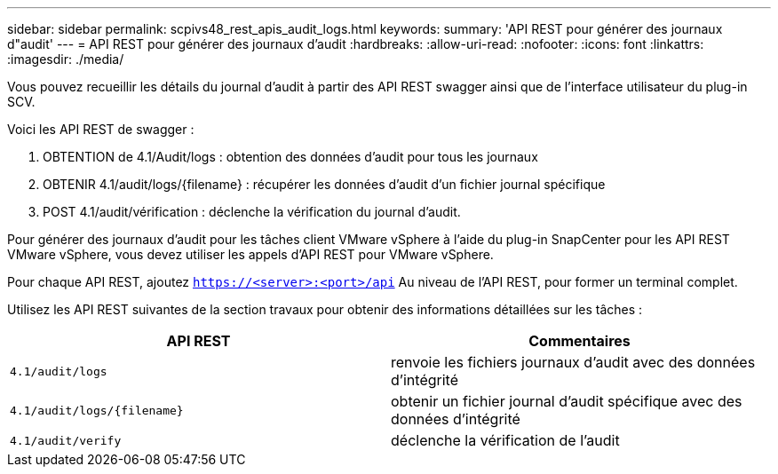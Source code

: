 ---
sidebar: sidebar 
permalink: scpivs48_rest_apis_audit_logs.html 
keywords:  
summary: 'API REST pour générer des journaux d"audit' 
---
= API REST pour générer des journaux d'audit
:hardbreaks:
:allow-uri-read: 
:nofooter: 
:icons: font
:linkattrs: 
:imagesdir: ./media/


[role="lead"]
Vous pouvez recueillir les détails du journal d'audit à partir des API REST swagger ainsi que de l'interface utilisateur du plug-in SCV.

Voici les API REST de swagger :

. OBTENTION de 4.1/Audit/logs : obtention des données d'audit pour tous les journaux
. OBTENIR 4.1/audit/logs/{filename} : récupérer les données d'audit d'un fichier journal spécifique
. POST 4.1/audit/vérification : déclenche la vérification du journal d'audit.


Pour générer des journaux d'audit pour les tâches client VMware vSphere à l'aide du plug-in SnapCenter pour les API REST VMware vSphere, vous devez utiliser les appels d'API REST pour VMware vSphere.

Pour chaque API REST, ajoutez `https://<server>:<port>/api` Au niveau de l'API REST, pour former un terminal complet.

Utilisez les API REST suivantes de la section travaux pour obtenir des informations détaillées sur les tâches :

|===
| API REST | Commentaires 


| `4.1/audit/logs` | renvoie les fichiers journaux d'audit avec des données d'intégrité 


| `4.1/audit/logs/{filename}` | obtenir un fichier journal d'audit spécifique avec des données d'intégrité 


| `4.1/audit/verify` | déclenche la vérification de l'audit 
|===